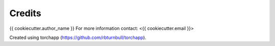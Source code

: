 =======================
Credits
=======================

{{ cookiecutter.author_name }}
For more information contact: <{{ cookiecutter.email }}>

Created using torchapp (https://github.com/rbturnbull/torchapp).
